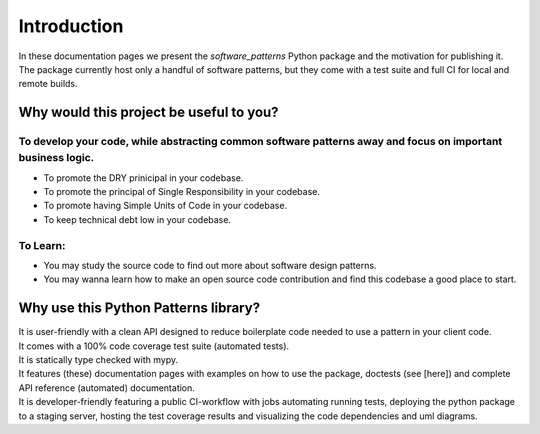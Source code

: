 Introduction
############

In these documentation pages we present the `software_patterns` Python package and the motivation
for publishing it. The package currently host only a handful of software patterns, but they come with
a test suite and full CI for local and remote builds.


Why would this project be useful to you?
========================================

To develop your code, while abstracting common software patterns away and focus on important business logic.
------------------------------------------------------------------------------------------------------------

- To promote the DRY prinicipal in your codebase.
- To promote the principal of Single Responsibility in your codebase.
- To promote having Simple Units of Code in your codebase.
- To keep technical debt low in your codebase.

To Learn:
---------

- You may study the source code to find out more about software design patterns.
- You may wanna learn how to make an open source code contribution and find this codebase a good place to start.


Why use this Python Patterns library?
=====================================

| It is user-friendly with a clean API designed to reduce boilerplate code needed to use a pattern in your client code.
| It comes with a 100% code coverage test suite (automated tests).
| It is statically type checked with mypy.
| It features (these) documentation pages with examples on how to use the package, doctests (see [here]) and
 complete API reference (automated) documentation.
| It is developer-friendly featuring a public CI-workflow with jobs automating running tests,
 deploying the python package to a staging server, hosting the test coverage results and visualizing the
 code dependencies and uml diagrams.
